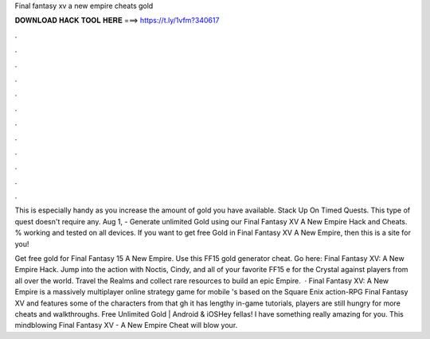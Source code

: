 Final fantasy xv a new empire cheats gold



𝐃𝐎𝐖𝐍𝐋𝐎𝐀𝐃 𝐇𝐀𝐂𝐊 𝐓𝐎𝐎𝐋 𝐇𝐄𝐑𝐄 ===> https://t.ly/1vfm?340617



.



.



.



.



.



.



.



.



.



.



.



.

This is especially handy as you increase the amount of gold you have available. Stack Up On Timed Quests. This type of quest doesn't require any. Aug 1, - Generate unlimited Gold using our Final Fantasy XV A New Empire Hack and Cheats. % working and tested on all devices. If you want to get free Gold in Final Fantasy XV A New Empire, then this is a site for you!

Get free gold for Final Fantasy 15 A New Empire. Use this FF15 gold generator cheat. Go here: Final Fantasy XV: A New Empire Hack. Jump into the action with Noctis, Cindy, and all of your favorite FF15 e for the Crystal against players from all over the world. Travel the Realms and collect rare resources to build an epic Empire.  · Final Fantasy XV: A New Empire is a massively multiplayer online strategy game for mobile 's based on the Square Enix action-RPG Final Fantasy XV and features some of the characters from that gh it has lengthy in-game tutorials, players are still hungry for more cheats and walkthroughs. Free Unlimited Gold | Android & iOSHey fellas! I have something really amazing for you. This mindblowing Final Fantasy XV - A New Empire Cheat will blow your.

